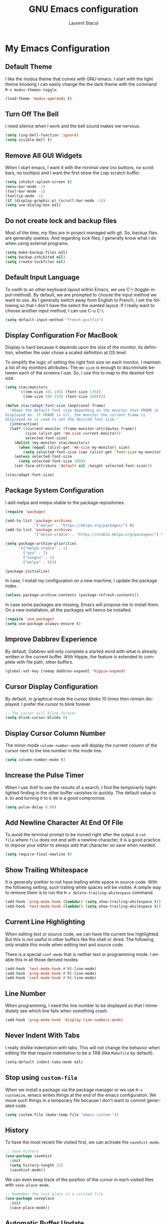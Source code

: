 #+title: GNU Emacs configuration
#+author: Laurent Stacul
#+email: laurent.stacul@gmail.com
#+language: en

* My Emacs Configuration

** Default Theme

I like the modus theme that comes with GNU emacs. I start with the
light theme knowing I can easily change the the dark theme with the
command =M-x modus-themes-toggle=.

#+begin_src emacs-lisp :tangle "init.el"
  (load-theme 'modus-operandi t)
#+end_src

** Turn Off The Bell

I need silence when I work and the bell sound makes me nervous.

#+begin_src emacs-lisp :tangle "init.el"
  (setq ring-bell-function 'ignore)
  (setq visible-bell t)
#+end_src

** Remove All GUI Widgets

When I start emacs, I want it with the minimal view (no buttons, no
scroll bars, no tooltips) and I want the first show the Lisp scratch
buffer.

#+begin_src emacs-lisp :tangle "init.el"
  (setq inhibit-splash-screen t)
  (menu-bar-mode -1)
  (tool-bar-mode -1)
  (tooltip-mode -1)
  (if (display-graphic-p) (scroll-bar-mode -1))
  (setq use-dialog-box nil)
#+end_src

** Do not create lock and backup files

Most of the time, my files are in project managed with git. So, backup
files are generally useless. And regarding lock files, I generally
know what I do when using external programs.

#+begin_src emacs-lisp :tangle "init.el"
  (setq make-backup-files nil)
  (setq backup-inhibited nil)
  (setq create-lockfiles nil)
#+end_src

** Default Input Language

To swith to an other keyboard layout within Emacs, we use C-\
(toggle-input-method). By default, we are prompted to choose the input
method we want to use. As I generally switch away from English to
French, I set the following so that I don't have the select the wanted
layout. If I really want to choose another input method, I can use C-u
C-\.

#+begin_src emacs-lisp :tangle "init.el"
  (setq default-input-method "french-postfix")
#+end_src

** Display Configuration For MacBook

Display is hard because it depends upon the size of the monitor, its
definition, whether the user chose a scaled definition at OS level.

To simplify the logic of setting the right font size on each monitor,
I maintain a list of my monitors attributes. The =mm-size= is enough
to discriminate between each of the screens I use. So, I use this to
map to the desired font size.

#+begin_src emacs-lisp :tangle "init.el"
  (setq stac/monitors
        '(((mm-size 301 195) (font-size 135))
          ((mm-size 599 329) (font-size 160))))

  (defun stac/adapt-font-size (&optional frame)
    "Adapt the default font size depending on the monitor that FRAME is
  displayed on. If FRAME is nil, the monitor the current frame is
  displayed on is used to set the desired font size."
    (interactive)
    (let* ((current-monitor (frame-monitor-attributes frame))
           (size (alist-get 'mm-size current-monitor))
           selected-font-size)
      (dolist (my-monitor stac/monitors)
        (when (equal (alist-get 'mm-size my-monitor) size)
          (setq selected-font-size (car (alist-get 'font-size my-monitor)))))
      (unless selected-font-size
        (setq selected-font-size 100))
      (set-face-attribute 'default nil :height selected-font-size)))

  (stac/adapt-font-size)
#+end_src

** Package System Configuration

I add melpa and melpa-stable to the package repositories.

#+begin_src emacs-lisp :tangle "init.el"
  (require 'package)

  (add-to-list 'package-archives
               '("melpa" . "https://melpa.org/packages/") t)
  (add-to-list 'package-archives
               '("melpa-stable" . "https://stable.melpa.org/packages/") t)

  (setq package-archive-priorities
        '(("melpa-stable" . 1)
          ("gnu" . 1)
          ("nongnu" . 1)
          ("melpa" . 0)))

  (package-initialize)
#+end_src

In case, I install my configuration on a new machine, I update the
package index.

#+begin_src emacs-lisp :tangle "init.el"
  (unless package-archive-contents (package-refresh-contents))
#+end_src

In case some packages are missing, Emacs will propose me to install
them. On a new installation, all the packages will hence be installed.

#+begin_src emacs-lisp :tangle "init.el"
  (require 'use-package)
  (setq use-package-always-ensure t)
#+end_src

** Improve Dabbrev Experience

By default, Dabbrev will only complete a started word with what is
already written in the current buffer. With Hippie, the feature is
extended to complete with file path, other buffers.

#+begin_src emacs-lisp :tangle "init.el"
  (global-set-key [remap dabbrev-expand] 'hippie-expand)
#+end_src

** Cursor Display Configuration

By default, in graphical mode the cursor blinks 10 times then remain
displayed. I prefer the cursor to blink forever.

#+begin_src emacs-lisp :tangle "init.el"
  ;; The cursor will blink forever
  (setq blink-cursor-blinks 0)
#+end_src

** Display Cursor Column Number

The minor mode =column-number-mode= will display the current column of
the cursor next to the line number in the mode line.

#+begin_src emacs-lisp :tangle "init.el"
  (setq column-number-mode t)
#+end_src

** Increase the Pulse Timer

When I use Xref to see the results of a search, I find the temporarily
hightlighted finding in the other buffer vanishes to quickly. The
default value is =0.03= and turning it to =0.08= is a good compromise.

#+begin_src emacs-lisp :tangle "init.el"
  (setq pulse-delay 0.08)
#+end_src

** Add Newline Character At End Of File

To avoid the terminal prompt to be moved right after the output a ~cat
file~ where =file= does not end with a newline character, it is a good
practice to impose your editor to always add that character on save
when needed.

#+begin_src emacs-lisp :tangle "init.el"
  (setq require-final-newline t)
#+end_src

** Show Trailing Whitespace

It is generally prettier to not have trailing white space in source
code. With the following setting, such trailing white spaces will be
visible. A simple way to remove them is to run the
=M-x delete-trailing-whitespace= command.

#+begin_src emacs-lisp :tangle "init.el"
  (add-hook 'prog-mode-hook (lambda() (setq show-trailing-whitespace t)))
  (add-hook 'text-mode-hook (lambda() (setq show-trailing-whitespace t)))
#+end_src

** Current Line Highlighting

When editing text or source code, we can have the current line
highlighted. But this is not useful in other buffers like the shell or
dired. The following only enable this mode when editing text and
source code.

There is a special =conf-mode= that is neither text or programming
mode. I enable this in all those derived modes.

#+begin_src emacs-lisp :tangle "init.el"
  (add-hook 'text-mode-hook #'hl-line-mode)
  (add-hook 'prog-mode-hook #'hl-line-mode)
  (add-hook 'conf-mode-hook #'hl-line-mode)
#+end_src

** Line Number

When programming, I need the line number to be displayed so that I
immediately see which line fails when something crash.

#+begin_src emacs-lisp :tangle "init.el"
  (add-hook 'prog-mode-hook 'display-line-numbers-mode)
#+end_src

** Never Indent With Tabs

I really dislike indentation with tabs. This will not change the
behavior when editing file that require indentation to be a TAB (like
=Makefile= by default).

#+begin_src emacs-lisp :tangle "init.el"
  (setq-default indent-tabs-mode nil)
#+end_src

** Stop using ~custom-file~

When we install a package via the package manager or we use =M-x
customize=, emacs writes things at the end of the emacs
configuration. We move such things in a temporary file because I don't
want to commit generated code.

#+begin_src emacs-lisp :tangle "init.el"
  (setq custom-file (make-temp-file "emacs-custom-"))
#+end_src

** History

To have the most recent file visited first, we can activate the
=savehist-mode=.

#+begin_src emacs-lisp :tangle "init.el"
  ;; Save history
  (use-package savehist
    :init
    (setq history-length 25)
    (savehist-mode))
#+end_src

We can even keep track of the position of the cursor in each visited
files with =save-place-mode=.

#+begin_src emacs-lisp :tangle "init.el"
  ;; Remember the last place in a visited file
  (use-package saveplace
    :init
    (save-place-mode))
#+end_src

** Automatic Buffer Update

By default, when a file is changed from outside of emacs, it is not
reflected inside the buffer: we need to manually use =M-x
revert-buffer=. But, this can be automated with the following.

#+begin_src emacs-lisp :tangle "init.el"
  ;; Refresh buffer when underlying file has changed
  (global-auto-revert-mode 1)
#+end_src

The same behaviour can be enabled for non-file buffers. For instance,
when we have a =Dired= buffer and we created a new file from outside,
the buffer does not display the created file. To automatically update
the buffer, we can set the following:

#+begin_src emacs-lisp :tangle "init.el"
  ;; Refresh other buffer if needed (for instance Dired buffers)
  (setq global-auto-revert-non-file-buffers t)
#+end_src

** GnuPG

Generally speaking, your GnuPG keys are protected with a
passphrase. To allow emacs to ask you directly to enter the key
passphrase, you must configure the =gpg-agent= to allow pinentry to be
used as a proxy instead of displaying one of its GUI.

So in your =.gnupg/gpg-agent.conf=, allow the =loopback= mode. At the
time of writing, I am not sure whether the option
=allow-emacs-pinentry= is required though.

#+begin_quote
allow-emacs-pinentry
allow-loopback-entry
#+end_quote

(If you change the configuration, don't forget to reload the
=gpg-agent= to take the changes into account with =gpgconf --reload
gpg-agent=.)

Then in Emacs:

#+begin_src emacs-lisp :tangle "init.el"
  ;; Prompt for passphrase in Emacs
  (setq epg-pinentry-mode 'loopback)
#+end_src

Now, when you =.authinfo.gpg= needs to be decrypted, Emacs will ask
you for the used key's passphrase.

** Display The Current Time In The Mode Line

#+begin_src emacs-lisp :tangle "init.el"
  (use-package time
    :ensure nil
    :hook (after-init . display-time-mode)
    :config
    (setq display-time-interval 60)
    (setq display-time-default-load-average nil))
#+end_src

** Display The Battery Status

When working on a laptop, it is generally a good idea to have the
battery status displayed in the mode line.

#+begin_src emacs-lisp :tangle "init.el"
  (use-package battery
    :ensure nil
    :config
    (when (and battery-status-function
               (not (string-match-p "N/A"
                                    (battery-format "%B"
                                                    (funcall battery-status-function)))))
      (display-battery-mode 1)))
#+end_src

** Mode Line Configuration

#+begin_src emacs-lisp :tangle "init.el"
  (defun stac-mode-line-major-mode-name ()
    "Display the capitalized '-mode' truncated major mode."
    (capitalize (string-replace "-mode" "" (symbol-name major-mode))))

  (defvar stac-mode-line-major-mode
    '(:eval
      (concat "(" (stac-mode-line-major-mode-name) ")"))
    "My display of mode in the mode-line")

  (defvar stac-mode-line-misc-info
    '(:eval
      (when (mode-line-window-selected-p)
        mode-line-misc-info))
    "Only display misc info (like the current time) on the
  currently selected window.")

  (dolist (construct '(stac-mode-line-major-mode
                       stac-mode-line-misc-info))
    (put construct 'risky-local-variable t))

  (setq-default mode-line-format
        '("%e" mode-line-front-space
          (:propertize
           ("" mode-line-mule-info mode-line-client mode-line-modified mode-line-remote)
           display
           (min-width
            (5.0)))
          mode-line-frame-identification
          mode-line-buffer-identification
          "   "
          mode-line-position
          (vc-mode vc-mode)
          "  "
          stac-mode-line-major-mode
          " "

          stac-mode-line-misc-info
          mode-line-end-spaces))
#+end_src

** Ispell Configuration

Ispell is a wrapper around spell checking tools like Aspell, Ispell or
Hunspell. Thoses tools are external to Emacs so they have to be
configured independently and the dictionaries have to be installed
manually.

I use =Hunspell=. Dictionaries are available in
=git://anongit.freedesktop.org/libreoffice/dictionaries= GIT
repository.

On MacOS, I cloned this repository and created symbolic links:

#+begin_src bash
  ln -s ~/opensource/dictionaries/en/en_US.aff ~/opensource/dictionaries/en/en_US.dic ~/Library/Spelling/
#+end_src

** Project

*** Switch Commands

Pressing =C-x p p= and selecting a project provides several
options. This part configures the proposed options:

- Removes the VC panel
- Add the option to switch to a buffer of the select project

#+begin_src emacs-lisp :tangle "init.el"
  (use-package project
    :config
    (assq-delete-all 'project-vc-dir project-switch-commands)
    (assq-delete-all 'project-eshell project-switch-commands)
    (add-to-list 'project-switch-commands '(project-switch-to-buffer "Buffer") t)
    (add-to-list 'project-switch-commands '(magit-project-status "Magit") t))
#+end_src

*** Project Tags Visiting

When a move from one project to another, I don't want to manually call
=M-x visit-tags-table=. The following snippet will do the job for me
by pressing =C-x p t=.

#+begin_src emacs-lisp :tangle "init.el"
  (use-package project
    :init
    (defun stac/project-tags ()
      "When in a project, visit the tags file at the root of the project."
      (interactive)
      (if (project-current)
          (let* ((proj-root (expand-file-name (project-root (project-current))))
                 (old-tags-file tags-file-name)
                 (new-tags-file (concat proj-root "TAGS")))
            (if (equal old-tags-file new-tags-file)
                (message "Tags file not changed: %s" old-tags-file)
              (visit-tags-table new-tags-file)
              (message "Tags file changed: %s -> %s" old-tags-file new-tags-file)))
        (message "No current project")))
    :bind
    (:map project-prefix-map
          ("t" . stac/project-tags)
          ("m" . magit-project-status)))
#+end_src

** Ediff Configuration

When Emacs runs in graphical mode, starting a new =Ediff= session is
done in a new frame which I don't want. I changed the value of
=ediff-window-setup-function= to ='ediff-setup-windows-plain= which is
what happens when Emacs runs in a terminal.

By default, =Ediff= splits the window vertically but I am more used to
have an horizontal split, so I changed =ediff-split-window-function=
accordingly.

#+begin_src emacs-lisp :tangle "init.el"
  (use-package ediff
    :ensure nil
    :config
    (setq ediff-split-window-function #'split-window-horizontally)
    (setq ediff-window-setup-function #'ediff-setup-windows-plain))
#+end_src

** Isearch Configuration

We display the number of matches and current match the cursor is on:
this will be displayed on the left of the =I-search= prompt.

When we search for a string, spaces are interpreted was catch-all so
that we have some kind of fuzzy search.

#+begin_src emacs-lisp :tangle "init.el"
  (use-package isearch
    :ensure nil
    :demand t
    :config
    (setq search-whitespace-regexp ".*?"
          isearch-lazy-count t
          lazy-count-prefix-format "(%s/%s) "
          lazy-count-suffix-format nil))
#+end_src

** Xref

By default, =Xref= opens a new buffer when it can find several
definitions of the same symbol. With this configuration, I leverage
the minibuffer to make a choice.

#+begin_src emacs-lisp :tangle "init.el"
  (use-package xref
    :ensure nil
    :commands (xref-find-definitions xref-go-back)
    :config
    (setq xref-show-definitions-function #'xref-show-definitions-completing-read))
#+end_src

** Speed Up Grep

The idea is to leverage =ripgrep= program if installed on the system.

=Xref= is already aware of the =rg= command to issue (see
=xref-search-program-alist=) so we simply have to set the variable
=xref-search-program= to the symbol ~'ripgrep~.

#+begin_src emacs-lisp :tangle "init.el"
  (use-package grep
    :ensure nil
    :commands (grep lgrep rgrep)
    :config
    (let* ((executable (or (executable-find "rg") "grep"))
           (rgp (string-match-p "rg" executable)))
      (when rgp
        (setq grep-program executable)
        (setq grep-template "rg -nH --null -e <R> <F>")
        (setq xref-search-program 'ripgrep))))
#+end_src

** Dired Configuration

*** Move to Trash Instead of Removing a File

It is safer that removed files end up into the Trash bin than being
removed forever from the disk.

#+begin_src emacs-lisp :tangle "init.el"
  (use-package dired
    :ensure nil
    :commands (dired)
    :config
    (setq delete-by-moving-to-trash t))
#+end_src

** Mail & News

*** General e-mail Configuration

#+begin_src emacs-lisp :tangle "init.el"
  (setq user-mail-address "laurent.stacul@gmail.com"
      user-full-name "Laurent Stacul")
#+end_src

*** SMTP

#+begin_src emacs-lisp :tangle "init.el"
  (setq stac/mail-accounts
        '(("laurent.stacul@gmail.com" . ((smtp-server . "smtp.gmail.com")
                                         (smtp-port . 465)
                                         (smtp-stream . ssl)))
          ("laurent.stacul@protonmail.com" . ((smtp-server . "localhost")
                                              (smtp-port . 1025)
                                              (smtp-stream . starttls)))))

  (defun stac/setup-mail-account (&optional from)
    "Set mail account"
    (interactive
     (list
      (completing-read
       "Select account: "
       (map-keys stac/mail-accounts))))
    (let ((config (alist-get from stac/mail-accounts user-mail-address nil #'string=)))
      (message "Selected %s" (alist-get 'smtp-server config))
      (setq
       user-mail-address from
       smtpmail-smtp-server (alist-get 'smtp-server config)
       smtpmail-smtp-service (alist-get 'smtp-port config)
       smtpmail-stream-type (alist-get 'smtp-stream config))))
#+end_src

*** Gnus

#+begin_src emacs-lisp :tangle "init.el"
  (use-package gnus
    :config
    (setq gnus-select-method '(nnml ""))
    (add-to-list 'gnus-secondary-select-methods
                 '(nnimap "gmail"
                          (nnimap-address "imap.gmail.com")
                          (nnimap-server-port 993)
                          (nnimap-stream ssl)
                          (nnir-search-engine imap)
                          (nnmail-expiry-target "nnimap+gmail:[Gmail]/Trash")
                          (nnmail-expiry-wait 90)))
    (add-to-list 'gnus-secondary-select-methods
                 '(nnimap "protonmail"
                          (nnimap-address "localhost")
                          (nnimap-server-port 1143)
                          (nnimap-stream plain)
                          (nnir-search-engine imap)))
    (setq gnus-thread-sort-functions
          '(gnus-thread-sort-by-most-recent-date
            (not gnus-thread-sort-by-number)))
    (setq gnus-use-cache t)
    )
#+end_src

** Packages

*** Magit

This is a very good interface to git.

On MacOS, the git version provided by =Homebrew= seems slower
compared with the stock binary and, from time to times, some operation
are temporarily failing with messages like:

#+begin_quote
apply: Doing vfork: Permission denied
#+end_quote

Hence, there are two solutions:
- Use =git= provided by Xcode (uninstall with ~brew uninstall git~)
- Or, set the path to the =git= binary with =magit-git-executable= to
  =/usr/bin/git=

In any case, =Magit= is running faster with the default =git=.

#+begin_src emacs-lisp :tangle "init.el"
  (use-package magit)
#+end_src

*** Minibuffer Improvements: Vertico & Marginalia

=Vertico= takes care of displaying choices in the minibuffer as a
vertical list.
=Marginalia= will append any lines displayed in =Vertico= with some
documentation.

#+begin_src emacs-lisp :tangle "init.el"
  (use-package vertico
    :init
    (vertico-mode)
    (setq vertico-cycle t))

  (use-package marginalia
    :init
    (marginalia-mode))
#+end_src

*** Yasnippet

This package allows to insert some common snippets. For me, this is
only useful in programming modes.

#+begin_src emacs-lisp :tangle "init.el"
  (use-package yasnippet
    :config
    (setq yas-snippet-dirs '("~/.emacs.d/snippets"))
    (yas-reload-all)
    :hook (prog-mode . yas-minor-mode))
#+end_src

*** Flycheck

#+begin_src emacs-lisp :tangle "init.el"
  (use-package flycheck
    :init (global-flycheck-mode)
    :config
    (setq flycheck-check-syntax-automatically '(save)))
#+end_src

*** Markdown

Nice display of Markdown files. When editing, as these files are
supposed to be readable from a basic editor, it is more readable to
make the line not too long: 80 characters is perfect.

#+begin_src emacs-lisp :tangle "init.el"
  (use-package markdown-mode
    :config
    (add-hook 'markdown-mode-hook 'auto-fill-mode)
    (add-hook 'markdown-mode-hook (lambda() (set-fill-column 80))))
#+end_src

*** Ruby

**** =rbenv=

This package ensures we run the right ruby interpreter depending on
the project I am working on. For instance, if my project is defined to
work with =2.7.8=, I don't want =Flycheck= to try to run =rubocop=
which may not be installed with the system-wide ruby interpreter.

I don't need to see the current version in my modeline so I set
=rbenv-show-active-ruby-in-modeline= to =nil=.

#+begin_src emacs-lisp
  (use-package rbenv
    :config
    (setq rbenv-show-active-ruby-in-modeline nil)
    (global-rbenv-mode))
#+end_src

**** =chruby=

#+begin_src emacs-lisp :tangle "init.el"
  (use-package chruby)
#+end_src

**** IRB Buffer

When using ruby in =org-mode=, we need this package to run blocks with
=:session=. Moreover, it gives a nice =irb= console within emacs.

#+begin_src emacs-lisp :tangle "init.el"
  (use-package inf-ruby)
#+end_src

**** Automatic generation of the ~end~ keyword

It is quite convenient that emacs generate the ~end~ keyword on new
class, function or block.

#+begin_src emacs-lisp :tangle "init.el"
  (use-package ruby-end)
#+end_src

*** Dockerfile

I only installed this package to have the syntax highlighting.

#+begin_src emacs-lisp :tangle "init.el"
  (use-package dockerfile-mode)
#+end_src

*** YAML

Facilities to edit YAML files.

#+begin_src emacs-lisp :tangle "init.el"
  (use-package yaml-mode)
#+end_src

*** Org-mode

Disabling confirmation on code execution.
Activating =ruby= and =python= for evalution in =org-mode= notebooks.

#+begin_src emacs-lisp :tangle "init.el"
  (use-package org
    :config
    (setq org-confirm-babel-evaluate nil)
    (org-babel-do-load-languages
     'org-babel-load-languages
     '((emacs-lisp . t)
       (ruby . t)
       (python . t))))
#+end_src

*** Entertainment

**** Listening to MP3 : =bongo=

#+begin_src emacs-lisp :tangle "init.el"
  (use-package bongo
    :config
    (setq bongo-default-directory "~/Music"))
#+end_src

**** Listening to Radio: =eradio=

#+begin_src emacs-lisp :tangle "init.el"
  (use-package eradio
    :config
    (setq eradio-channels
          '(("France Inter" . "http://direct.franceinter.fr/live/franceinter-midfi.mp3")
            ("France Info" . "http://direct.franceinfo.fr/live/franceinfo-midfi.mp3")
            ("France Culture" . "https://direct.franceculture.fr/live/franceculture-midfi.mp3")
            ("France Musique" . "https://direct.francemusique.fr/live/francemusique-midfi.mp3")
            ("FIP" . "http://direct.fipradio.fr/live/fip-midfi.mp3")
            ("Radio Classique" . "http://icepe6.infomaniak.ch/radioclassique-high.mp3"))))
#+end_src

